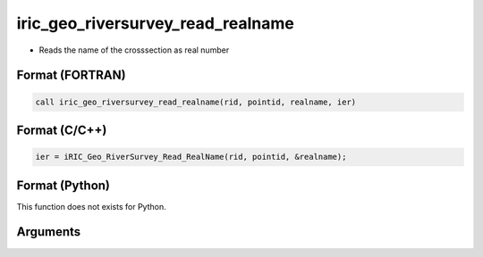 iric_geo_riversurvey_read_realname
====================================

-  Reads the name of the crosssection as real number

Format (FORTRAN)
------------------
.. code-block:: fortran

   call iric_geo_riversurvey_read_realname(rid, pointid, realname, ier)

Format (C/C++)
----------------
.. code-block:: c

   ier = iRIC_Geo_RiverSurvey_Read_RealName(rid, pointid, &realname);

Format (Python)
----------------

This function does not exists for Python.

Arguments
---------

.. csv-table:: Arguments of iric_geo_riversurvey_read_realname
   :file: iric_geo_riversurvey_read_realname_args.csv
   :header-rows: 1
